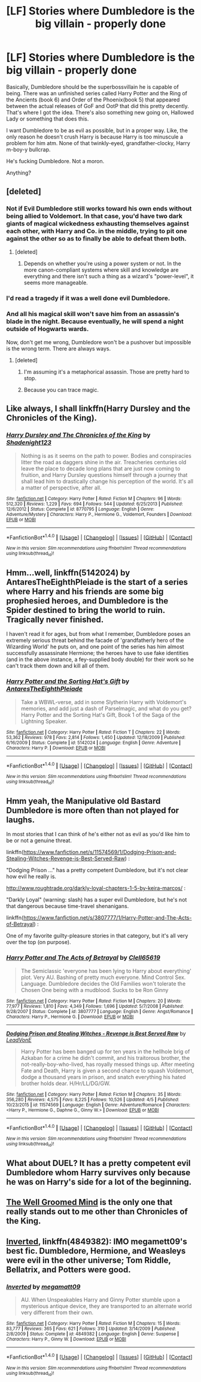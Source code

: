 #+TITLE: [LF] Stories where Dumbledore is the big villain - properly done

* [LF] Stories where Dumbledore is the big villain - properly done
:PROPERTIES:
:Author: adapt2evolve
:Score: 10
:DateUnix: 1493518211.0
:DateShort: 2017-Apr-30
:FlairText: Request
:END:
Basically, Dumbledore should be the superbossvillain he is capable of being. There was an unfinished series called Harry Potter and the Ring of the Ancients (book 6) and Order of the Phoenix(book 5) that appeared between the actual releases of GoF and OotP that did this pretty decently. That's where I got the idea. There's also something new going on, Hallowed Lady or something that does this.

I want Dumbledore to be as evil as possible, but in a proper way. Like, the only reason he doesn't crush Harry is because Harry is too minuscule a problem for him atm. None of that twinkly-eyed, grandfather-clocky, Harry m-boy-y bullcrap.

He's fucking Dumbledore. Not a moron.

Anything?


** [deleted]
:PROPERTIES:
:Score: 18
:DateUnix: 1493534851.0
:DateShort: 2017-Apr-30
:END:

*** Not if Evil Dumbledore still works toward his own ends without being allied to Voldemort. In that case, you'd have two dark giants of magical wickedness exhausting themselves against each other, with Harry and Co. in the middle, trying to pit one against the other so as to finally be able to defeat them both.
:PROPERTIES:
:Author: Achille-Talon
:Score: 6
:DateUnix: 1493570599.0
:DateShort: 2017-Apr-30
:END:

**** [deleted]
:PROPERTIES:
:Score: 1
:DateUnix: 1493574239.0
:DateShort: 2017-Apr-30
:END:

***** Depends on whether you're using a power system or not. In the more canon-compliant systems where skill and knowledge are everything and there isn't such a thing as a wizard's "power-level", it seems more manageable.
:PROPERTIES:
:Author: Achille-Talon
:Score: 1
:DateUnix: 1493577077.0
:DateShort: 2017-Apr-30
:END:


*** I'd read a tragedy if it was a well done evil Dumbledore.
:PROPERTIES:
:Author: A_Flying_F
:Score: 3
:DateUnix: 1493561025.0
:DateShort: 2017-Apr-30
:END:


*** And all his magical skill won't save him from an assassin's blade in the night. Because eventually, he will spend a night outside of Hogwarts wards.

Now, don't get me wrong, Dumbledore won't be a pushover but impossible is the wrong term. There are always ways.
:PROPERTIES:
:Author: Hellstrike
:Score: 1
:DateUnix: 1493578851.0
:DateShort: 2017-Apr-30
:END:

**** [deleted]
:PROPERTIES:
:Score: 3
:DateUnix: 1493582862.0
:DateShort: 2017-May-01
:END:

***** I'm assuming it's a metaphorical assassin. Those are pretty hard to stop.
:PROPERTIES:
:Score: 1
:DateUnix: 1493611095.0
:DateShort: 2017-May-01
:END:


***** Because you can trace magic.
:PROPERTIES:
:Author: Hellstrike
:Score: 1
:DateUnix: 1493662307.0
:DateShort: 2017-May-01
:END:


** Like always, I shall linkffn(Harry Dursley and the Chronicles of the King).
:PROPERTIES:
:Author: Lenrivk
:Score: 3
:DateUnix: 1493560801.0
:DateShort: 2017-Apr-30
:END:

*** [[http://www.fanfiction.net/s/8770795/1/][*/Harry Dursley and The Chronicles of the King/*]] by [[https://www.fanfiction.net/u/3864170/Shadenight123][/Shadenight123/]]

#+begin_quote
  Nothing is as it seems on the path to power. Bodies and conspiracies litter the road as daggers shine in the air. Treacheries centuries old leave the place to decade long plans that are just now coming to fruition, and Harry Dursley questions himself through a journey that shall lead him to drastically change his perception of the world. It's all a matter of perspective, after all.
#+end_quote

^{/Site/: [[http://www.fanfiction.net/][fanfiction.net]] *|* /Category/: Harry Potter *|* /Rated/: Fiction M *|* /Chapters/: 96 *|* /Words/: 512,320 *|* /Reviews/: 1,229 *|* /Favs/: 694 *|* /Follows/: 544 *|* /Updated/: 6/25/2013 *|* /Published/: 12/6/2012 *|* /Status/: Complete *|* /id/: 8770795 *|* /Language/: English *|* /Genre/: Adventure/Mystery *|* /Characters/: Harry P., Hermione G., Voldemort, Founders *|* /Download/: [[http://www.ff2ebook.com/old/ffn-bot/index.php?id=8770795&source=ff&filetype=epub][EPUB]] or [[http://www.ff2ebook.com/old/ffn-bot/index.php?id=8770795&source=ff&filetype=mobi][MOBI]]}

--------------

*FanfictionBot*^{1.4.0} *|* [[[https://github.com/tusing/reddit-ffn-bot/wiki/Usage][Usage]]] | [[[https://github.com/tusing/reddit-ffn-bot/wiki/Changelog][Changelog]]] | [[[https://github.com/tusing/reddit-ffn-bot/issues/][Issues]]] | [[[https://github.com/tusing/reddit-ffn-bot/][GitHub]]] | [[[https://www.reddit.com/message/compose?to=tusing][Contact]]]

^{/New in this version: Slim recommendations using/ ffnbot!slim! /Thread recommendations using/ linksub(thread_id)!}
:PROPERTIES:
:Author: FanfictionBot
:Score: 1
:DateUnix: 1493560805.0
:DateShort: 2017-Apr-30
:END:


** Hmm...well, linkffn(5142024) by AntaresTheEighthPleiade is the start of a series where Harry and his friends are some big prophesied heroes, and Dumbledore is the Spider destined to bring the world to ruin. Tragically never finished.

I haven't read it for ages, but from what I remember, Dumbledore poses an extremely serious threat behind the facade of 'grandfatherly hero of the Wizarding World' he puts on, and one point of the series has him almost successfully assassinate Hermione; the heroes have to use fake identities (and in the above instance, a fey-supplied body double) for their work so he can't track them down and kill all of them.
:PROPERTIES:
:Author: Avaday_Daydream
:Score: 3
:DateUnix: 1493537743.0
:DateShort: 2017-Apr-30
:END:

*** [[http://www.fanfiction.net/s/5142024/1/][*/Harry Potter and the Sorting Hat's Gift/*]] by [[https://www.fanfiction.net/u/1927254/AntaresTheEighthPleiade][/AntaresTheEighthPleiade/]]

#+begin_quote
  Take a WBWL-verse, add in some Slytherin Harry with Voldemort's memories, and add just a dash of Parselmagic, and what do you get? Harry Potter and the Sorting Hat's Gift, Book 1 of the Saga of the Lightning Speaker.
#+end_quote

^{/Site/: [[http://www.fanfiction.net/][fanfiction.net]] *|* /Category/: Harry Potter *|* /Rated/: Fiction T *|* /Chapters/: 22 *|* /Words/: 53,362 *|* /Reviews/: 978 *|* /Favs/: 2,814 *|* /Follows/: 1,450 *|* /Updated/: 12/18/2009 *|* /Published/: 6/16/2009 *|* /Status/: Complete *|* /id/: 5142024 *|* /Language/: English *|* /Genre/: Adventure *|* /Characters/: Harry P. *|* /Download/: [[http://www.ff2ebook.com/old/ffn-bot/index.php?id=5142024&source=ff&filetype=epub][EPUB]] or [[http://www.ff2ebook.com/old/ffn-bot/index.php?id=5142024&source=ff&filetype=mobi][MOBI]]}

--------------

*FanfictionBot*^{1.4.0} *|* [[[https://github.com/tusing/reddit-ffn-bot/wiki/Usage][Usage]]] | [[[https://github.com/tusing/reddit-ffn-bot/wiki/Changelog][Changelog]]] | [[[https://github.com/tusing/reddit-ffn-bot/issues/][Issues]]] | [[[https://github.com/tusing/reddit-ffn-bot/][GitHub]]] | [[[https://www.reddit.com/message/compose?to=tusing][Contact]]]

^{/New in this version: Slim recommendations using/ ffnbot!slim! /Thread recommendations using/ linksub(thread_id)!}
:PROPERTIES:
:Author: FanfictionBot
:Score: 1
:DateUnix: 1493537766.0
:DateShort: 2017-Apr-30
:END:


** Hmm yeah, the Manipulative old Bastard Dumbledore is more often than not played for laughs.

In most stories that I can think of he's either not as evil as you'd like him to be or not a genuine threat.

linkffn([[https://www.fanfiction.net/s/11574569/1/Dodging-Prison-and-Stealing-Witches-Revenge-is-Best-Served-Raw]]) :

"Dodging Prison ..." has a pretty competent Dumbledore, but it's not clear how evil he really is.

[[http://www.roughtrade.org/darkly-loyal-chapters-1-5-by-keira-marcos/]] :

"Darkly Loyal" (warning: slash) has a super evil Dumbledore, but he's not that dangerous because time-travel shenanigans.

linkffn([[https://www.fanfiction.net/s/3807777/1/Harry-Potter-and-The-Acts-of-Betrayal]]) :

One of my favorite guilty-pleasure stories in that category, but it's all very over the top (on purpose).
:PROPERTIES:
:Author: Deathcrow
:Score: 2
:DateUnix: 1493586070.0
:DateShort: 2017-May-01
:END:

*** [[http://www.fanfiction.net/s/3807777/1/][*/Harry Potter and The Acts of Betrayal/*]] by [[https://www.fanfiction.net/u/1298529/Clell65619][/Clell65619/]]

#+begin_quote
  The Semiclassic 'everyone has been lying to Harry about everything' plot. Very AU. Bashing of pretty much everyone. Mind Control Sex. Language. Dumbledore decides the Old Families won't tolerate the Chosen One being with a mudblood. Sucks to be Ron Ginny
#+end_quote

^{/Site/: [[http://www.fanfiction.net/][fanfiction.net]] *|* /Category/: Harry Potter *|* /Rated/: Fiction M *|* /Chapters/: 20 *|* /Words/: 77,977 *|* /Reviews/: 1,810 *|* /Favs/: 4,349 *|* /Follows/: 1,696 *|* /Updated/: 5/7/2008 *|* /Published/: 9/28/2007 *|* /Status/: Complete *|* /id/: 3807777 *|* /Language/: English *|* /Genre/: Angst/Romance *|* /Characters/: Harry P., Hermione G. *|* /Download/: [[http://www.ff2ebook.com/old/ffn-bot/index.php?id=3807777&source=ff&filetype=epub][EPUB]] or [[http://www.ff2ebook.com/old/ffn-bot/index.php?id=3807777&source=ff&filetype=mobi][MOBI]]}

--------------

[[http://www.fanfiction.net/s/11574569/1/][*/Dodging Prison and Stealing Witches - Revenge is Best Served Raw/*]] by [[https://www.fanfiction.net/u/6791440/LeadVonE][/LeadVonE/]]

#+begin_quote
  Harry Potter has been banged up for ten years in the hellhole brig of Azkaban for a crime he didn't commit, and his traitorous brother, the not-really-boy-who-lived, has royally messed things up. After meeting Fate and Death, Harry is given a second chance to squash Voldemort, dodge a thousand years in prison, and snatch everything his hated brother holds dear. H/Hr/LL/DG/GW.
#+end_quote

^{/Site/: [[http://www.fanfiction.net/][fanfiction.net]] *|* /Category/: Harry Potter *|* /Rated/: Fiction M *|* /Chapters/: 35 *|* /Words/: 356,280 *|* /Reviews/: 4,575 *|* /Favs/: 8,225 *|* /Follows/: 10,526 *|* /Updated/: 4/5 *|* /Published/: 10/23/2015 *|* /id/: 11574569 *|* /Language/: English *|* /Genre/: Adventure/Romance *|* /Characters/: <Harry P., Hermione G., Daphne G., Ginny W.> *|* /Download/: [[http://www.ff2ebook.com/old/ffn-bot/index.php?id=11574569&source=ff&filetype=epub][EPUB]] or [[http://www.ff2ebook.com/old/ffn-bot/index.php?id=11574569&source=ff&filetype=mobi][MOBI]]}

--------------

*FanfictionBot*^{1.4.0} *|* [[[https://github.com/tusing/reddit-ffn-bot/wiki/Usage][Usage]]] | [[[https://github.com/tusing/reddit-ffn-bot/wiki/Changelog][Changelog]]] | [[[https://github.com/tusing/reddit-ffn-bot/issues/][Issues]]] | [[[https://github.com/tusing/reddit-ffn-bot/][GitHub]]] | [[[https://www.reddit.com/message/compose?to=tusing][Contact]]]

^{/New in this version: Slim recommendations using/ ffnbot!slim! /Thread recommendations using/ linksub(thread_id)!}
:PROPERTIES:
:Author: FanfictionBot
:Score: 1
:DateUnix: 1493586076.0
:DateShort: 2017-May-01
:END:


** What about DUEL? It has a pretty competent evil Dumbledore whom Harry survives only because he was on Harry's side for a lot of the beginning.
:PROPERTIES:
:Author: fiftydarkness
:Score: 1
:DateUnix: 1493612699.0
:DateShort: 2017-May-01
:END:


** [[https://www.fanfiction.net/s/8163784/1/The-Well-Groomed-Mind][The Well Groomed Mind]] is the only one that really stands out to me other than Chronicles of the King.
:PROPERTIES:
:Score: 1
:DateUnix: 1493656929.0
:DateShort: 2017-May-01
:END:


** [[https://www.fanfiction.net/s/4849382/1/Inverted][Inverted]], linkffn(4849382): IMO megamett09's best fic. Dumbledore, Hermione, and Weasleys were evil in the other universe; Tom Riddle, Bellatrix, and Potters were good.
:PROPERTIES:
:Author: InquisitorCOC
:Score: 1
:DateUnix: 1493606744.0
:DateShort: 2017-May-01
:END:

*** [[http://www.fanfiction.net/s/4849382/1/][*/Inverted/*]] by [[https://www.fanfiction.net/u/424665/megamatt09][/megamatt09/]]

#+begin_quote
  AU. When Unspeakables Harry and Ginny Potter stumble upon a mysterious antique device, they are transported to an alternate world very different from their own.
#+end_quote

^{/Site/: [[http://www.fanfiction.net/][fanfiction.net]] *|* /Category/: Harry Potter *|* /Rated/: Fiction M *|* /Chapters/: 15 *|* /Words/: 83,777 *|* /Reviews/: 365 *|* /Favs/: 621 *|* /Follows/: 310 *|* /Updated/: 3/14/2009 *|* /Published/: 2/8/2009 *|* /Status/: Complete *|* /id/: 4849382 *|* /Language/: English *|* /Genre/: Suspense *|* /Characters/: Harry P., Ginny W. *|* /Download/: [[http://www.ff2ebook.com/old/ffn-bot/index.php?id=4849382&source=ff&filetype=epub][EPUB]] or [[http://www.ff2ebook.com/old/ffn-bot/index.php?id=4849382&source=ff&filetype=mobi][MOBI]]}

--------------

*FanfictionBot*^{1.4.0} *|* [[[https://github.com/tusing/reddit-ffn-bot/wiki/Usage][Usage]]] | [[[https://github.com/tusing/reddit-ffn-bot/wiki/Changelog][Changelog]]] | [[[https://github.com/tusing/reddit-ffn-bot/issues/][Issues]]] | [[[https://github.com/tusing/reddit-ffn-bot/][GitHub]]] | [[[https://www.reddit.com/message/compose?to=tusing][Contact]]]

^{/New in this version: Slim recommendations using/ ffnbot!slim! /Thread recommendations using/ linksub(thread_id)!}
:PROPERTIES:
:Author: FanfictionBot
:Score: 1
:DateUnix: 1493606764.0
:DateShort: 2017-May-01
:END:
